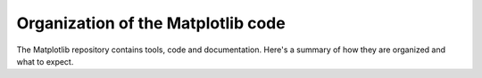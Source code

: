 ***********************************
Organization of the Matplotlib code
***********************************

The Matplotlib repository contains tools, code and documentation. Here's a
summary of how they are organized and what to expect.

.. dropdown:: ``matplotlib/doc``

    This is where the documentation sources are stored, including the
    configuration file
    `conf.py <https://github.com/matplotlib/matplotlib/blob/main/doc/conf.py>`__
    used to generate the html output.

.. dropdown::  ``matplotlib/examples``

    Sources for the gallery examples shown in :ref:`gallery`

.. dropdown:: ``matplotlib/plot_types``

    Sources for the gallery examples shown in :ref:`plot_types`.

.. dropdown:: ``matplotlib/lib``

    This is the main folder where you will find the Python code which implements
    most of Matplotlib's user-facing functions and objects.

.. dropdown:: ``matplotlib/src``

    C or C++ code source and header files.

